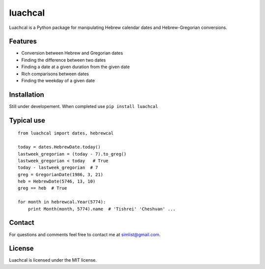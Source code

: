 luachcal
============================

Luachcal is a Python package for manipulating Hebrew calendar dates and 
Hebrew-Gregorian conversions.

Features
---------------
* Conversion between Hebrew and Gregorian dates
* Finding the difference between two dates
* Finding a date at a given duration from the given date
* Rich comparisons between dates
* Finding the weekday of a given date

Installation
---------------------
Still under developement. When completed use ``pip install luachcal``

Typical use
--------------------
::

    from luachcal import dates, hebrewcal
    
    today = dates.HebrewDate.today()
    lastweek_gregorian = (today - 7).to_greg()
    lastweek_gregorian < today   # True
    today - lastweek_gregorian  # 7
    greg = GregorianDate(1986, 3, 21)
    heb = HebrewDate(5746, 13, 10)
    greg == heb  # True
    
    for month in hebrewcal.Year(5774):
        print Month(month, 5774).name  # 'Tishrei' 'Cheshvan' ...

Contact
----------------
For questions and comments feel free to contact me at simlist@gmail.com.

License
--------------
Luachcal is licensed under the MIT license.
